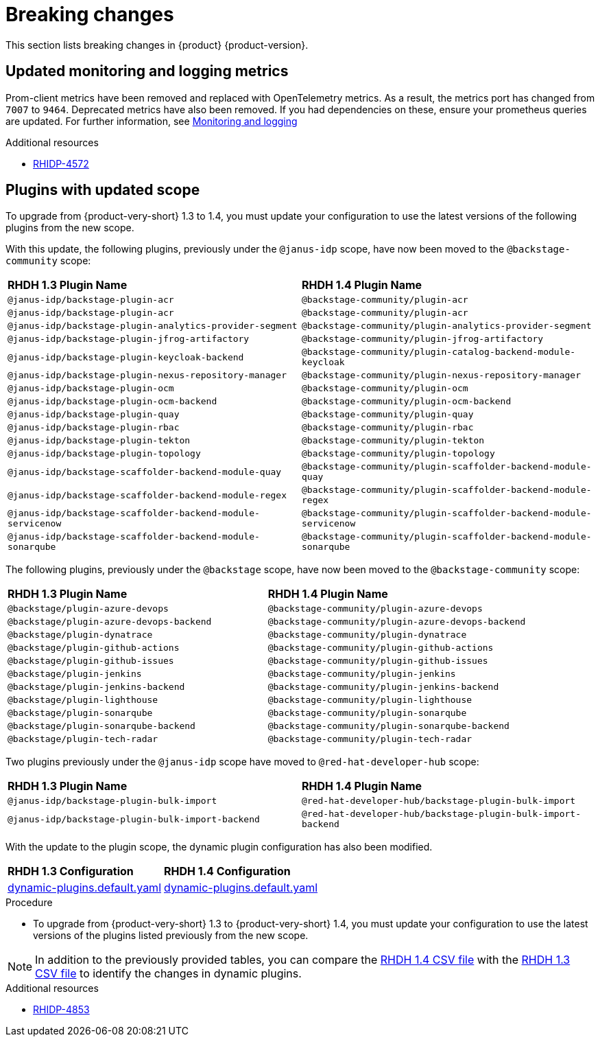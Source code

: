 :_content-type: REFERENCE
[id="breaking-changes"]
= Breaking changes

This section lists breaking changes in {product} {product-version}.

[id="removed-functionality-rhidp-4572"]
== Updated monitoring and logging metrics

Prom-client metrics have been removed and replaced with OpenTelemetry metrics. As a result, the metrics port has changed from `7007` to `9464`. Deprecated metrics have also been removed. If you had dependencies on these, ensure your prometheus queries are updated. For further information, see link:https://docs.redhat.com/en/documentation/red_hat_developer_hub/{product-version}/html-single/monitoring_and_logging/index[Monitoring and logging]


.Additional resources
* link:https://issues.redhat.com/browse/RHIDP-4572[RHIDP-4572]

[id="removed-functionality-rhidp-4853"]
==  Plugins with updated scope

To upgrade from {product-very-short} 1.3 to 1.4, you must update your configuration to use the latest versions of the following plugins from the new scope.

With this update, the following plugins, previously under the `@janus-idp` scope, have now been moved to the `@backstage-community` scope:

[cols=2,%header]
|===
| *RHDH 1.3 Plugin Name*
| *RHDH 1.4 Plugin Name*
|`@janus-idp/backstage-plugin-acr`|`@backstage-community/plugin-acr`
|`@janus-idp/backstage-plugin-acr`|`@backstage-community/plugin-acr`
|`@janus-idp/backstage-plugin-analytics-provider-segment`|`@backstage-community/plugin-analytics-provider-segment`
|`@janus-idp/backstage-plugin-jfrog-artifactory`|`@backstage-community/plugin-jfrog-artifactory`
|`@janus-idp/backstage-plugin-keycloak-backend`|`@backstage-community/plugin-catalog-backend-module-keycloak`
|`@janus-idp/backstage-plugin-nexus-repository-manager`|`@backstage-community/plugin-nexus-repository-manager`
|`@janus-idp/backstage-plugin-ocm`|`@backstage-community/plugin-ocm`
|`@janus-idp/backstage-plugin-ocm-backend`|`@backstage-community/plugin-ocm-backend`
|`@janus-idp/backstage-plugin-quay`|`@backstage-community/plugin-quay`
|`@janus-idp/backstage-plugin-rbac`|`@backstage-community/plugin-rbac`
|`@janus-idp/backstage-plugin-tekton`|`@backstage-community/plugin-tekton`
|`@janus-idp/backstage-plugin-topology`|`@backstage-community/plugin-topology`
|`@janus-idp/backstage-scaffolder-backend-module-quay`|`@backstage-community/plugin-scaffolder-backend-module-quay`
|`@janus-idp/backstage-scaffolder-backend-module-regex`|`@backstage-community/plugin-scaffolder-backend-module-regex`
|`@janus-idp/backstage-scaffolder-backend-module-servicenow`|`@backstage-community/plugin-scaffolder-backend-module-servicenow`
|`@janus-idp/backstage-scaffolder-backend-module-sonarqube`|`@backstage-community/plugin-scaffolder-backend-module-sonarqube`
|===

The following plugins, previously under the `@backstage` scope, have now been moved to the `@backstage-community` scope:
[cols=2,%header]
|===
| *RHDH 1.3 Plugin Name*
| *RHDH 1.4 Plugin Name*
|`@backstage/plugin-azure-devops`|`@backstage-community/plugin-azure-devops`
|`@backstage/plugin-azure-devops-backend`|`@backstage-community/plugin-azure-devops-backend`
|`@backstage/plugin-dynatrace`|`@backstage-community/plugin-dynatrace`
|`@backstage/plugin-github-actions`|`@backstage-community/plugin-github-actions`
|`@backstage/plugin-github-issues`|`@backstage-community/plugin-github-issues`
|`@backstage/plugin-jenkins`|`@backstage-community/plugin-jenkins`
|`@backstage/plugin-jenkins-backend`|`@backstage-community/plugin-jenkins-backend`
|`@backstage/plugin-lighthouse`|`@backstage-community/plugin-lighthouse`
|`@backstage/plugin-sonarqube`|`@backstage-community/plugin-sonarqube`
|`@backstage/plugin-sonarqube-backend`|`@backstage-community/plugin-sonarqube-backend`
|`@backstage/plugin-tech-radar`|`@backstage-community/plugin-tech-radar`
|===

Two plugins previously under the `@janus-idp` scope have moved to `@red-hat-developer-hub` scope:

[cols=2,%header]
|===
| *RHDH 1.3 Plugin Name*
| *RHDH 1.4 Plugin Name*

| `@janus-idp/backstage-plugin-bulk-import`
| `@red-hat-developer-hub/backstage-plugin-bulk-import`

| `@janus-idp/backstage-plugin-bulk-import-backend`
| `@red-hat-developer-hub/backstage-plugin-bulk-import-backend`
|===

With the update to the plugin scope, the dynamic plugin configuration has also been modified.

[cols=2,%header]
|===
|*RHDH 1.3 Configuration*|*RHDH 1.4 Configuration*
|link:https://github.com/janus-idp/backstage-showcase/blob/release-1.3/dynamic-plugins.default.yaml[dynamic-plugins.default.yaml]|link:https://github.com/janus-idp/backstage-showcase/blob/release-1.4/dynamic-plugins.default.yaml[dynamic-plugins.default.yaml]
|===

.Procedure
* To upgrade from {product-very-short} 1.3 to {product-very-short} 1.4, you must update your configuration to use the latest versions of the plugins listed previously from the new scope.

[NOTE]
====
In addition to the previously provided tables, you can compare the link:https://github.com/redhat-developer/red-hat-developers-documentation-rhdh/blob/release-1.4/modules/dynamic-plugins/rhdh-supported-plugins.csv[RHDH 1.4 CSV file] with the link:https://github.com/redhat-developer/red-hat-developers-documentation-rhdh/blob/release-1.3/modules/dynamic-plugins/rhdh-supported-plugins.csv[RHDH 1.3 CSV file] to identify the changes in dynamic plugins.
====


.Additional resources
* link:https://issues.redhat.com/browse/RHIDP-4853[RHIDP-4853]



